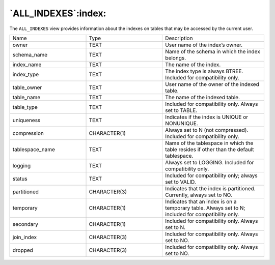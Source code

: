 .. _all_indexes:

********************
`ALL_INDEXES`:index:
********************

The ``ALL_INDEXES`` view provides information about the indexes on tables
that may be accessed by the current user.

.. table::
  :class: longtable
  :widths: 3 3 4

  =============== ============ ==================================================================================================
  Name            Type         Description
  owner           TEXT         User name of the index’s owner.
  schema_name     TEXT         Name of the schema in which the index belongs.
  index_name      TEXT         The name of the index.
  index_type      TEXT         The index type is always BTREE. Included for compatibility only.
  table_owner     TEXT         User name of the owner of the indexed table.
  table_name      TEXT         The name of the indexed table.
  table_type      TEXT         Included for compatibility only. Always set to TABLE.
  uniqueness      TEXT         Indicates if the index is UNIQUE or NONUNIQUE.
  compression     CHARACTER(1) Always set to N (not compressed). Included for compatibility only.
  tablespace_name TEXT         Name of the tablespace in which the table resides if other than the default tablespace.
  logging         TEXT         Always set to LOGGING. Included for compatibility only.
  status          TEXT         Included for compatibility only; always set to VALID.
  partitioned     CHARACTER(3) Indicates that the index is partitioned. Currently, always set to NO.
  temporary       CHARACTER(1) Indicates that an index is on a temporary table. Always set to N; included for compatibility only.
  secondary       CHARACTER(1) Included for compatibility only. Always set to N.
  join_index      CHARACTER(3) Included for compatibility only. Always set to NO.
  dropped         CHARACTER(3) Included for compatibility only. Always set to NO.
  =============== ============ ==================================================================================================
